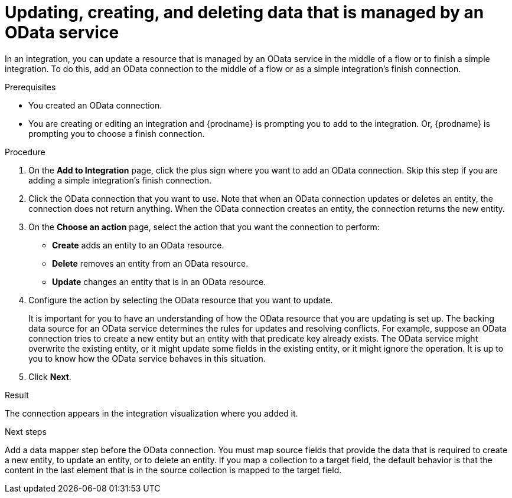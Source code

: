 // This module is included in the following assemblies:
// as_connecting-to-odata.adoc

[id='adding-odata-connections-write_{context}']
= Updating, creating, and deleting data that is managed by an OData service 

In an integration, you can update a resource that is managed by an OData service in the middle 
of a flow or to finish
a simple integration. To do this, add an OData connection to the middle of 
a flow or as a simple integration's 
finish connection. 

.Prerequisites
* You created an OData connection.
* You are creating or editing an integration and {prodname} is
prompting you to add to the integration. Or, {prodname} is 
prompting you to choose a finish connection.  

.Procedure

. On the *Add to Integration* page, click the plus sign where you 
want to add an OData connection. Skip this step if you are adding 
a simple integration's finish connection. 
. Click the OData connection that you want to use. Note that when an OData 
connection updates or deletes an entity, the connection does not return anything. 
When the OData connection creates an entity, the connection returns the new entity. 
. On the *Choose an action* page, select the action that you want the 
connection to perform:  
+
* *Create* adds an entity to an OData resource. 
* *Delete* removes an entity from an OData resource. 
* *Update* changes an entity that is in an OData resource. 

. Configure the action by selecting the OData resource that
you want to update. 
+
It is important for you to have an understanding of how the OData 
resource that you are updating is set up. The backing data source for 
an OData service determines the rules for updates and resolving conflicts. 
For example, suppose an OData connection tries to create a new entity but 
an entity with that predicate key already exists. The OData service might 
overwrite the existing entity, or it might update some fields in the 
existing entity, or it might ignore the operation. It is up to you to 
know how the OData service behaves in this situation.
 
. Click *Next*. 

.Result
The connection appears in the integration visualization where
you added it. 

.Next steps
Add a data mapper step before the OData connection. You must map 
source fields that provide the data that is required to create a new entity, 
to update an entity, or to delete an entity. If you map a collection to a 
target field, the default behavior is that the content in the last element 
that is in the source collection is mapped to the target field. 
 
 
